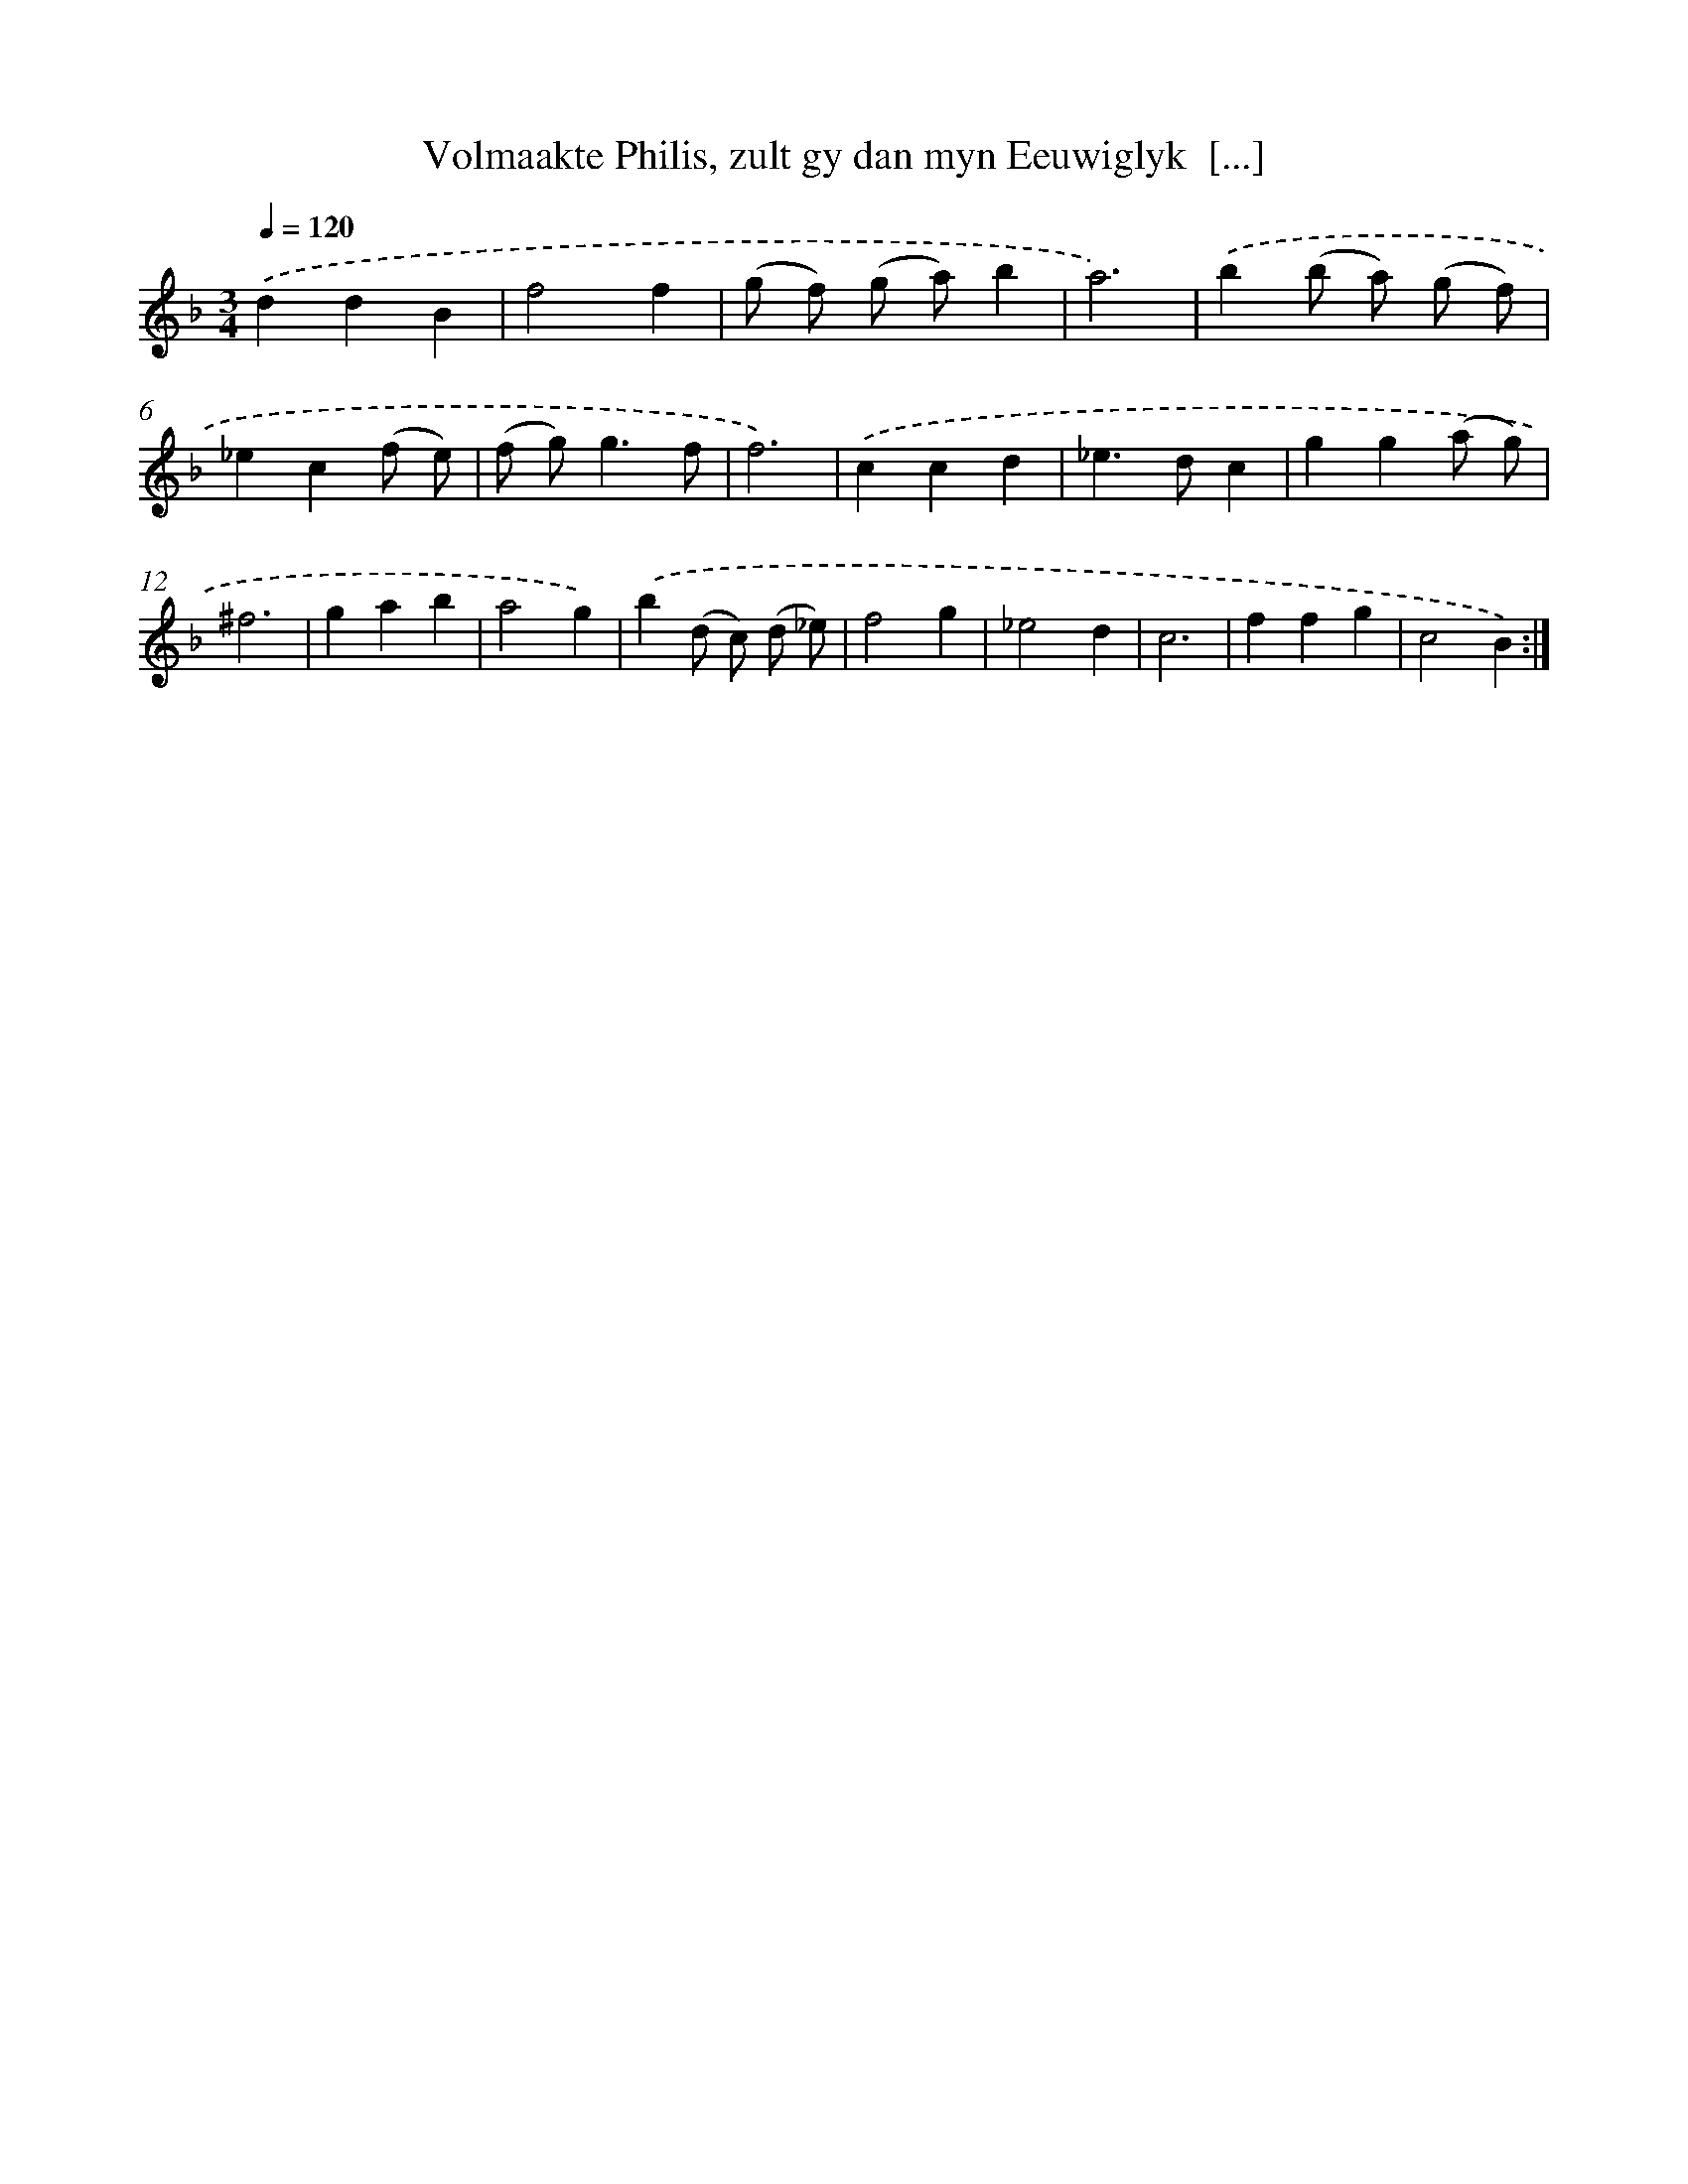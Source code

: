 X: 5413
T: Volmaakte Philis, zult gy dan myn Eeuwiglyk  [...]
%%abc-version 2.0
%%abcx-abcm2ps-target-version 5.9.1 (29 Sep 2008)
%%abc-creator hum2abc beta
%%abcx-conversion-date 2018/11/01 14:36:18
%%humdrum-veritas 916627384
%%humdrum-veritas-data 500766137
%%continueall 1
%%barnumbers 0
L: 1/4
M: 3/4
Q: 1/4=120
K: F clef=treble
.('ddB |
f2f |
(g/ f/) (g/ a/)b |
a3) |
.('b(b/ a/) (g/ f/) |
_ec(f/ e/) |
(f/ g<)gf/ |
f3) |
.('ccd |
_e>dc |
gg(a/ g/) |
^f3 |
gab |
a2g) |
.('b(d/ c/) (d/ _e/) |
f2g |
_e2d |
c3 |
ffg |
c2B) :|]

